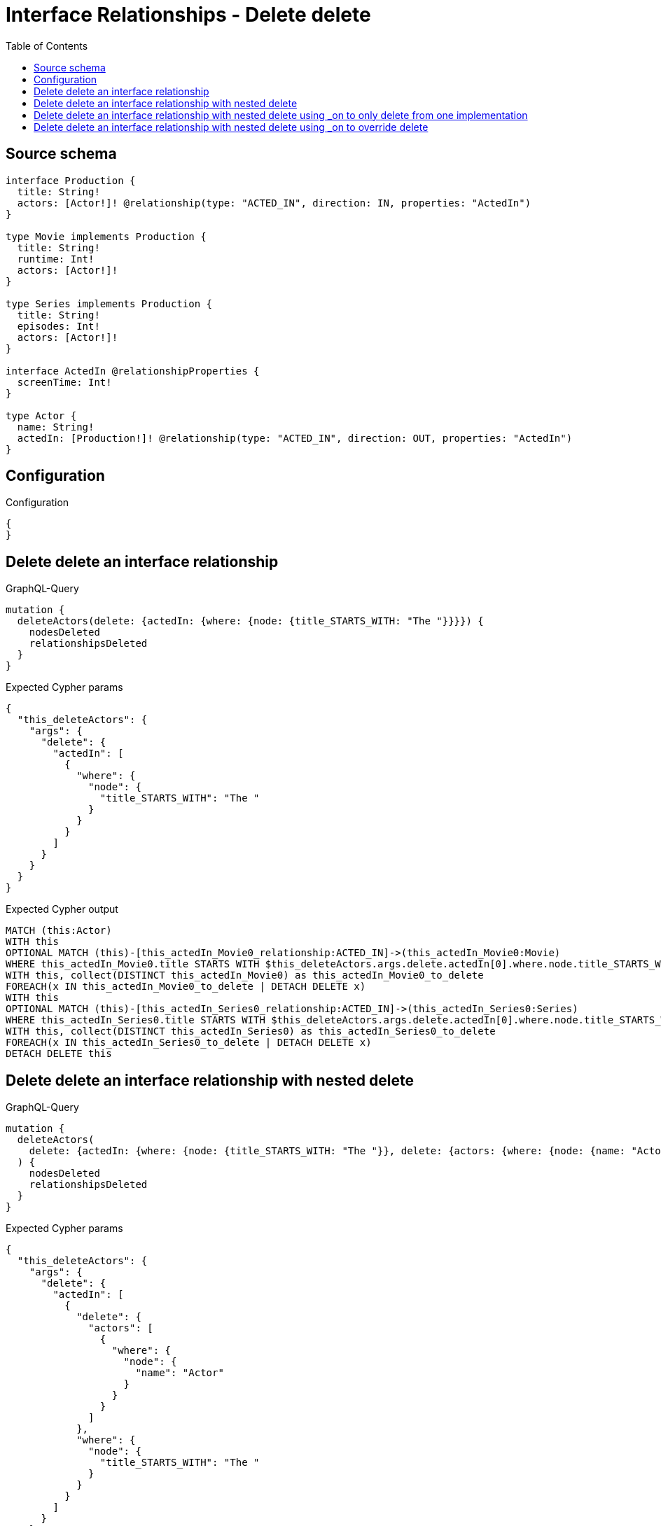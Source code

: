 :toc:

= Interface Relationships - Delete delete

== Source schema

[source,graphql,schema=true]
----
interface Production {
  title: String!
  actors: [Actor!]! @relationship(type: "ACTED_IN", direction: IN, properties: "ActedIn")
}

type Movie implements Production {
  title: String!
  runtime: Int!
  actors: [Actor!]!
}

type Series implements Production {
  title: String!
  episodes: Int!
  actors: [Actor!]!
}

interface ActedIn @relationshipProperties {
  screenTime: Int!
}

type Actor {
  name: String!
  actedIn: [Production!]! @relationship(type: "ACTED_IN", direction: OUT, properties: "ActedIn")
}
----

== Configuration

.Configuration
[source,json,schema-config=true]
----
{
}
----
== Delete delete an interface relationship

.GraphQL-Query
[source,graphql]
----
mutation {
  deleteActors(delete: {actedIn: {where: {node: {title_STARTS_WITH: "The "}}}}) {
    nodesDeleted
    relationshipsDeleted
  }
}
----

.Expected Cypher params
[source,json]
----
{
  "this_deleteActors": {
    "args": {
      "delete": {
        "actedIn": [
          {
            "where": {
              "node": {
                "title_STARTS_WITH": "The "
              }
            }
          }
        ]
      }
    }
  }
}
----

.Expected Cypher output
[source,cypher]
----
MATCH (this:Actor)
WITH this
OPTIONAL MATCH (this)-[this_actedIn_Movie0_relationship:ACTED_IN]->(this_actedIn_Movie0:Movie)
WHERE this_actedIn_Movie0.title STARTS WITH $this_deleteActors.args.delete.actedIn[0].where.node.title_STARTS_WITH
WITH this, collect(DISTINCT this_actedIn_Movie0) as this_actedIn_Movie0_to_delete
FOREACH(x IN this_actedIn_Movie0_to_delete | DETACH DELETE x)
WITH this
OPTIONAL MATCH (this)-[this_actedIn_Series0_relationship:ACTED_IN]->(this_actedIn_Series0:Series)
WHERE this_actedIn_Series0.title STARTS WITH $this_deleteActors.args.delete.actedIn[0].where.node.title_STARTS_WITH
WITH this, collect(DISTINCT this_actedIn_Series0) as this_actedIn_Series0_to_delete
FOREACH(x IN this_actedIn_Series0_to_delete | DETACH DELETE x)
DETACH DELETE this
----

== Delete delete an interface relationship with nested delete

.GraphQL-Query
[source,graphql]
----
mutation {
  deleteActors(
    delete: {actedIn: {where: {node: {title_STARTS_WITH: "The "}}, delete: {actors: {where: {node: {name: "Actor"}}}}}}
  ) {
    nodesDeleted
    relationshipsDeleted
  }
}
----

.Expected Cypher params
[source,json]
----
{
  "this_deleteActors": {
    "args": {
      "delete": {
        "actedIn": [
          {
            "delete": {
              "actors": [
                {
                  "where": {
                    "node": {
                      "name": "Actor"
                    }
                  }
                }
              ]
            },
            "where": {
              "node": {
                "title_STARTS_WITH": "The "
              }
            }
          }
        ]
      }
    }
  }
}
----

.Expected Cypher output
[source,cypher]
----
MATCH (this:Actor)
WITH this
OPTIONAL MATCH (this)-[this_actedIn_Movie0_relationship:ACTED_IN]->(this_actedIn_Movie0:Movie)
WHERE this_actedIn_Movie0.title STARTS WITH $this_deleteActors.args.delete.actedIn[0].where.node.title_STARTS_WITH
WITH this, this_actedIn_Movie0
OPTIONAL MATCH (this_actedIn_Movie0)<-[this_actedIn_Movie0_actors0_relationship:ACTED_IN]-(this_actedIn_Movie0_actors0:Actor)
WHERE this_actedIn_Movie0_actors0.name = $this_deleteActors.args.delete.actedIn[0].delete.actors[0].where.node.name
WITH this, this_actedIn_Movie0, collect(DISTINCT this_actedIn_Movie0_actors0) as this_actedIn_Movie0_actors0_to_delete
FOREACH(x IN this_actedIn_Movie0_actors0_to_delete | DETACH DELETE x)
WITH this, collect(DISTINCT this_actedIn_Movie0) as this_actedIn_Movie0_to_delete
FOREACH(x IN this_actedIn_Movie0_to_delete | DETACH DELETE x)
WITH this
OPTIONAL MATCH (this)-[this_actedIn_Series0_relationship:ACTED_IN]->(this_actedIn_Series0:Series)
WHERE this_actedIn_Series0.title STARTS WITH $this_deleteActors.args.delete.actedIn[0].where.node.title_STARTS_WITH
WITH this, this_actedIn_Series0
OPTIONAL MATCH (this_actedIn_Series0)<-[this_actedIn_Series0_actors0_relationship:ACTED_IN]-(this_actedIn_Series0_actors0:Actor)
WHERE this_actedIn_Series0_actors0.name = $this_deleteActors.args.delete.actedIn[0].delete.actors[0].where.node.name
WITH this, this_actedIn_Series0, collect(DISTINCT this_actedIn_Series0_actors0) as this_actedIn_Series0_actors0_to_delete
FOREACH(x IN this_actedIn_Series0_actors0_to_delete | DETACH DELETE x)
WITH this, collect(DISTINCT this_actedIn_Series0) as this_actedIn_Series0_to_delete
FOREACH(x IN this_actedIn_Series0_to_delete | DETACH DELETE x)
DETACH DELETE this
----

== Delete delete an interface relationship with nested delete using _on to only delete from one implementation

.GraphQL-Query
[source,graphql]
----
mutation {
  deleteActors(
    delete: {actedIn: {where: {node: {title_STARTS_WITH: "The "}}, delete: {_on: {Movie: {actors: {where: {node: {name: "Actor"}}}}}}}}
  ) {
    nodesDeleted
    relationshipsDeleted
  }
}
----

.Expected Cypher params
[source,json]
----
{
  "this_deleteActors": {
    "args": {
      "delete": {
        "actedIn": [
          {
            "delete": {
              "_on": {
                "Movie": [
                  {
                    "actors": [
                      {
                        "where": {
                          "node": {
                            "name": "Actor"
                          }
                        }
                      }
                    ]
                  }
                ]
              }
            },
            "where": {
              "node": {
                "title_STARTS_WITH": "The "
              }
            }
          }
        ]
      }
    }
  }
}
----

.Expected Cypher output
[source,cypher]
----
MATCH (this:Actor)
WITH this
OPTIONAL MATCH (this)-[this_actedIn_Movie0_relationship:ACTED_IN]->(this_actedIn_Movie0:Movie)
WHERE this_actedIn_Movie0.title STARTS WITH $this_deleteActors.args.delete.actedIn[0].where.node.title_STARTS_WITH

WITH this, this_actedIn_Movie0
OPTIONAL MATCH (this_actedIn_Movie0)<-[this_actedIn_Movie0_actors0_relationship:ACTED_IN]-(this_actedIn_Movie0_actors0:Actor)
WHERE this_actedIn_Movie0_actors0.name = $this_deleteActors.args.delete.actedIn[0].delete._on.Movie[0].actors[0].where.node.name
WITH this, this_actedIn_Movie0, collect(DISTINCT this_actedIn_Movie0_actors0) as this_actedIn_Movie0_actors0_to_delete
FOREACH(x IN this_actedIn_Movie0_actors0_to_delete | DETACH DELETE x)
WITH this, collect(DISTINCT this_actedIn_Movie0) as this_actedIn_Movie0_to_delete
FOREACH(x IN this_actedIn_Movie0_to_delete | DETACH DELETE x)
WITH this
OPTIONAL MATCH (this)-[this_actedIn_Series0_relationship:ACTED_IN]->(this_actedIn_Series0:Series)
WHERE this_actedIn_Series0.title STARTS WITH $this_deleteActors.args.delete.actedIn[0].where.node.title_STARTS_WITH

WITH this, collect(DISTINCT this_actedIn_Series0) as this_actedIn_Series0_to_delete
FOREACH(x IN this_actedIn_Series0_to_delete | DETACH DELETE x)
DETACH DELETE this
----

== Delete delete an interface relationship with nested delete using _on to override delete

.GraphQL-Query
[source,graphql]
----
mutation {
  deleteActors(
    delete: {actedIn: {where: {node: {title_STARTS_WITH: "The "}}, delete: {actors: {where: {node: {name: "Actor"}}}, _on: {Movie: {actors: {where: {node: {name: "Different Actor"}}}}}}}}
  ) {
    nodesDeleted
    relationshipsDeleted
  }
}
----

.Expected Cypher params
[source,json]
----
{
  "this_deleteActors": {
    "args": {
      "delete": {
        "actedIn": [
          {
            "delete": {
              "actors": [
                {
                  "where": {
                    "node": {
                      "name": "Actor"
                    }
                  }
                }
              ],
              "_on": {
                "Movie": [
                  {
                    "actors": [
                      {
                        "where": {
                          "node": {
                            "name": "Different Actor"
                          }
                        }
                      }
                    ]
                  }
                ]
              }
            },
            "where": {
              "node": {
                "title_STARTS_WITH": "The "
              }
            }
          }
        ]
      }
    }
  }
}
----

.Expected Cypher output
[source,cypher]
----
MATCH (this:Actor)
WITH this
OPTIONAL MATCH (this)-[this_actedIn_Movie0_relationship:ACTED_IN]->(this_actedIn_Movie0:Movie)
WHERE this_actedIn_Movie0.title STARTS WITH $this_deleteActors.args.delete.actedIn[0].where.node.title_STARTS_WITH

WITH this, this_actedIn_Movie0
OPTIONAL MATCH (this_actedIn_Movie0)<-[this_actedIn_Movie0_actors0_relationship:ACTED_IN]-(this_actedIn_Movie0_actors0:Actor)
WHERE this_actedIn_Movie0_actors0.name = $this_deleteActors.args.delete.actedIn[0].delete._on.Movie[0].actors[0].where.node.name
WITH this, this_actedIn_Movie0, collect(DISTINCT this_actedIn_Movie0_actors0) as this_actedIn_Movie0_actors0_to_delete
FOREACH(x IN this_actedIn_Movie0_actors0_to_delete | DETACH DELETE x)
WITH this, collect(DISTINCT this_actedIn_Movie0) as this_actedIn_Movie0_to_delete
FOREACH(x IN this_actedIn_Movie0_to_delete | DETACH DELETE x)
WITH this
OPTIONAL MATCH (this)-[this_actedIn_Series0_relationship:ACTED_IN]->(this_actedIn_Series0:Series)
WHERE this_actedIn_Series0.title STARTS WITH $this_deleteActors.args.delete.actedIn[0].where.node.title_STARTS_WITH
WITH this, this_actedIn_Series0
OPTIONAL MATCH (this_actedIn_Series0)<-[this_actedIn_Series0_actors0_relationship:ACTED_IN]-(this_actedIn_Series0_actors0:Actor)
WHERE this_actedIn_Series0_actors0.name = $this_deleteActors.args.delete.actedIn[0].delete.actors[0].where.node.name
WITH this, this_actedIn_Series0, collect(DISTINCT this_actedIn_Series0_actors0) as this_actedIn_Series0_actors0_to_delete
FOREACH(x IN this_actedIn_Series0_actors0_to_delete | DETACH DELETE x)
WITH this, collect(DISTINCT this_actedIn_Series0) as this_actedIn_Series0_to_delete
FOREACH(x IN this_actedIn_Series0_to_delete | DETACH DELETE x)
DETACH DELETE this
----

